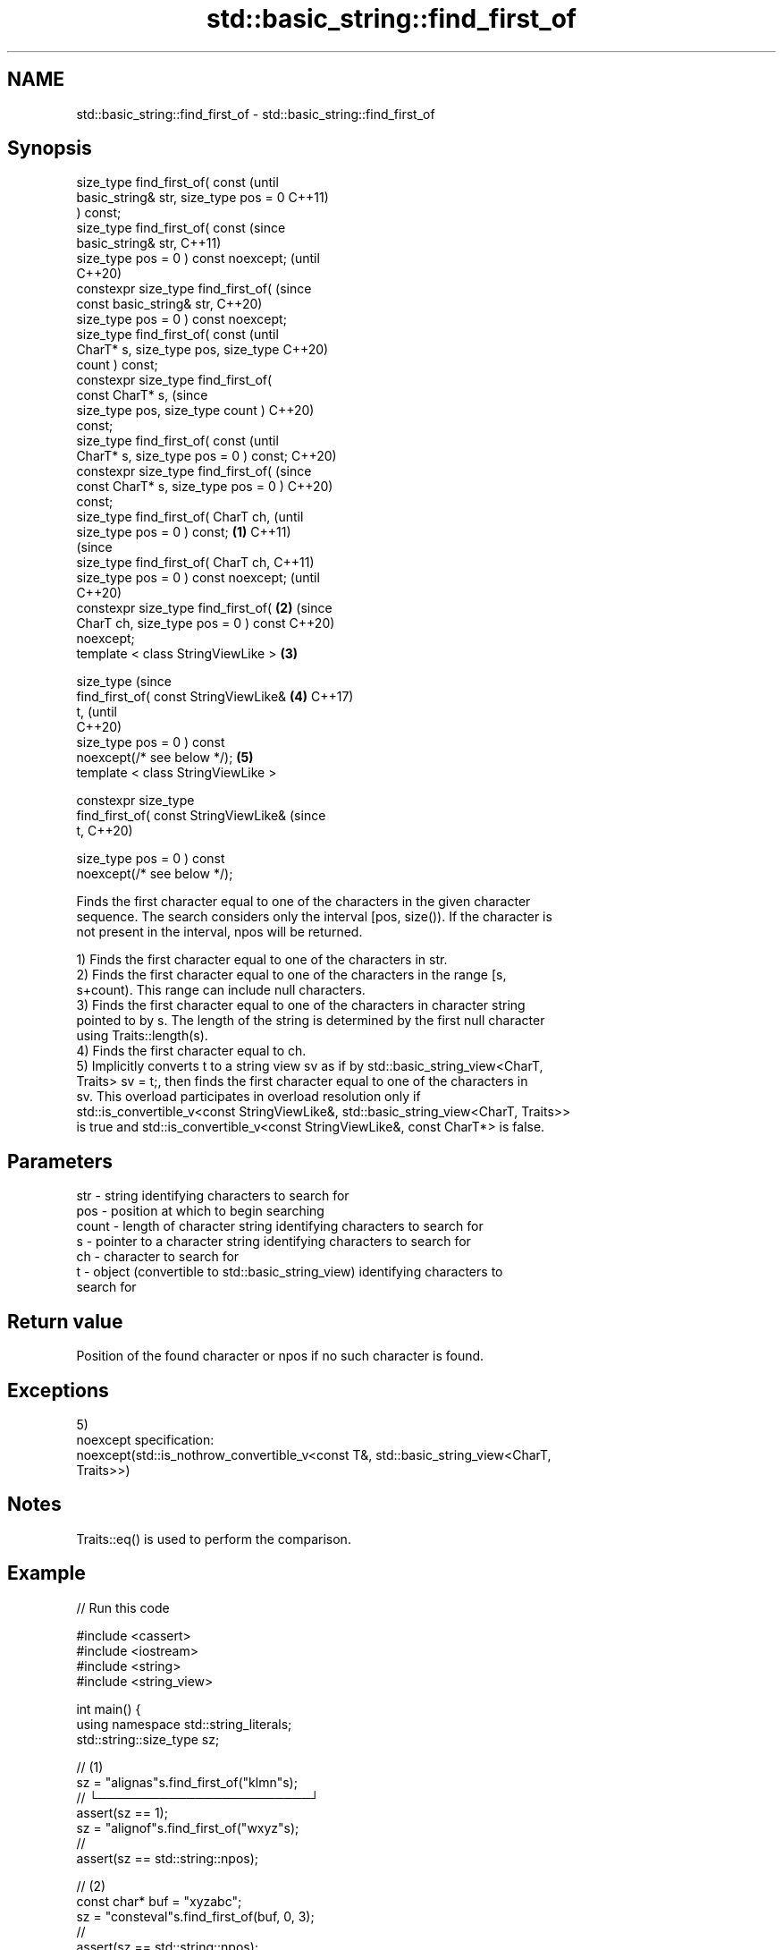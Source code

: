 .TH std::basic_string::find_first_of 3 "2022.07.31" "http://cppreference.com" "C++ Standard Libary"
.SH NAME
std::basic_string::find_first_of \- std::basic_string::find_first_of

.SH Synopsis
   size_type find_first_of( const               (until
   basic_string& str, size_type pos = 0         C++11)
   ) const;
   size_type find_first_of( const               (since
   basic_string& str,                           C++11)
   size_type pos = 0 ) const noexcept;          (until
                                                C++20)
   constexpr size_type find_first_of(           (since
   const basic_string& str,                     C++20)
   size_type pos = 0 ) const noexcept;
   size_type find_first_of( const                       (until
   CharT* s, size_type pos, size_type                   C++20)
   count ) const;
   constexpr size_type find_first_of(
   const CharT* s,                                      (since
   size_type pos, size_type count )                     C++20)
   const;
   size_type find_first_of( const                               (until
   CharT* s, size_type pos = 0 ) const;                         C++20)
   constexpr size_type find_first_of(                           (since
   const CharT* s, size_type pos = 0 )                          C++20)
   const;
   size_type find_first_of( CharT ch,                                   (until
   size_type pos = 0 ) const;           \fB(1)\fP                             C++11)
                                                                        (since
   size_type find_first_of( CharT ch,                                   C++11)
   size_type pos = 0 ) const noexcept;                                  (until
                                                                        C++20)
   constexpr size_type find_first_of(       \fB(2)\fP                         (since
   CharT ch, size_type pos = 0 ) const                                  C++20)
   noexcept;
   template < class StringViewLike >            \fB(3)\fP

   size_type                                                                    (since
   find_first_of( const StringViewLike&                 \fB(4)\fP                     C++17)
   t,                                                                           (until
                                                                                C++20)
   size_type pos = 0 ) const
   noexcept(/* see below */);                                   \fB(5)\fP
   template < class StringViewLike >

   constexpr size_type
   find_first_of( const StringViewLike&                                         (since
   t,                                                                           C++20)

   size_type pos = 0 ) const
   noexcept(/* see below */);

   Finds the first character equal to one of the characters in the given character
   sequence. The search considers only the interval [pos, size()). If the character is
   not present in the interval, npos will be returned.

   1) Finds the first character equal to one of the characters in str.
   2) Finds the first character equal to one of the characters in the range [s,
   s+count). This range can include null characters.
   3) Finds the first character equal to one of the characters in character string
   pointed to by s. The length of the string is determined by the first null character
   using Traits::length(s).
   4) Finds the first character equal to ch.
   5) Implicitly converts t to a string view sv as if by std::basic_string_view<CharT,
   Traits> sv = t;, then finds the first character equal to one of the characters in
   sv. This overload participates in overload resolution only if
   std::is_convertible_v<const StringViewLike&, std::basic_string_view<CharT, Traits>>
   is true and std::is_convertible_v<const StringViewLike&, const CharT*> is false.

.SH Parameters

   str   - string identifying characters to search for
   pos   - position at which to begin searching
   count - length of character string identifying characters to search for
   s     - pointer to a character string identifying characters to search for
   ch    - character to search for
   t     - object (convertible to std::basic_string_view) identifying characters to
           search for

.SH Return value

   Position of the found character or npos if no such character is found.

.SH Exceptions

   5)
   noexcept specification:
   noexcept(std::is_nothrow_convertible_v<const T&, std::basic_string_view<CharT,
   Traits>>)

.SH Notes

   Traits::eq() is used to perform the comparison.

.SH Example


// Run this code

 #include <cassert>
 #include <iostream>
 #include <string>
 #include <string_view>

 int main() {
     using namespace std::string_literals;
     std::string::size_type sz;

     // (1)
     sz = "alignas"s.find_first_of("klmn"s);
     //     └────────────────────────┘
     assert(sz == 1);
     sz = "alignof"s.find_first_of("wxyz"s);
     //
     assert(sz == std::string::npos);

     // (2)
     const char* buf = "xyzabc";
     sz = "consteval"s.find_first_of(buf, 0, 3);
     //
     assert(sz == std::string::npos);
     sz = "consteval"s.find_first_of(buf, 0, 6);
     //    └─────────────────────────┘c in buf
     assert(sz == 0);

     // (3)
     sz = "decltype"s.find_first_of(buf);
     //      └──────────────────────┘c in buf
     assert(sz == 2);

     // (4)
     sz = "co_await"s.find_first_of('a');
     //       └──────────────────────┘
     assert(sz == 3);

     // (5)
     std::string_view sv{"int"};
     sz = "constinit"s.find_first_of(sv);
     //      └───────────────────────┘n in sv
     assert(sz == 2);

     std::cout << "All tests passed.\\n";
 }

.SH Possible output:

 All tests passed.

  Defect reports

   The following behavior-changing defect reports were applied retroactively to
   previously published C++ standards.

      DR    Applied to           Behavior as published              Correct behavior
   LWG 2064 C++11      overload \fB(3)\fP and \fB(4)\fP were noexcept        removed
   LWG 2946 C++17      string_view overload causes ambiguity in  avoided by making it a
                       some cases                                template
   P1148R0  C++11      noexcept for overload \fB(4)\fP/\fB(5)\fP was         restored
            C++17      accidently dropped by LWG2064/LWG2946

.SH See also

   find              find characters in the string
                     \fI(public member function)\fP
   rfind             find the last occurrence of a substring
                     \fI(public member function)\fP
   find_first_not_of find first absence of characters
                     \fI(public member function)\fP
   find_last_of      find last occurrence of characters
                     \fI(public member function)\fP
   find_last_not_of  find last absence of characters
                     \fI(public member function)\fP
   find_first_of     find first occurrence of characters
   \fI(C++17)\fP           \fI(public member function of std::basic_string_view<CharT,Traits>)\fP
                     returns the length of the maximum initial segment that consists
   strspn            of only the characters found in another byte string
                     \fI(function)\fP
